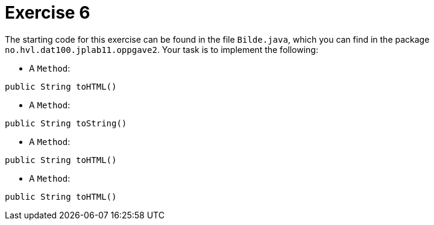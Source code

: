 :Exercise6_Package: pass:normal[`+no.hvl.dat100.jplab11.oppgave2+`]
:Exercise6_FileName: pass:normal[`+Bilde.java+`]
:Exercise6_FileSimpleName: pass:normal[`+Bilde+`]
:Task6_1_FullName: public String toHTML()
:Task6_1_SimpleName: pass:normal[`+toHTML+`]
:Task6_1_Type: pass:normal[`+Method+`]
:Task6_2_FullName: public String toString()
:Task6_2_SimpleName: pass:normal[`+toString+`]
:Task6_2_Type: pass:normal[`+Method+`]
:Task6_3_FullName: public String toHTML()
:Task6_3_SimpleName: pass:normal[`+toHTML+`]
:Task6_3_Type: pass:normal[`+Method+`]
:Task6_4_FullName: public String toHTML()
:Task6_4_SimpleName: pass:normal[`+toHTML+`]
:Task6_4_Type: pass:normal[`+Method+`]

= *Exercise 6*

The starting code for this exercise can be found in the file {Exercise6_FileName}, which you can find in the package {Exercise6_Package}. Your task is to implement the following:

* A {Task6_1_Type}:

[source, java, subs="attributes+"]
----
{Task6_1_FullName}
----

* A {Task6_2_Type}:

[source, java, subs="attributes+"]
----
{Task6_2_FullName}
----

* A {Task6_3_Type}:

[source, java, subs="attributes+"]
----
{Task6_3_FullName}
----

* A {Task6_4_Type}:

[source, java, subs="attributes+"]
----
{Task6_4_FullName}
----

